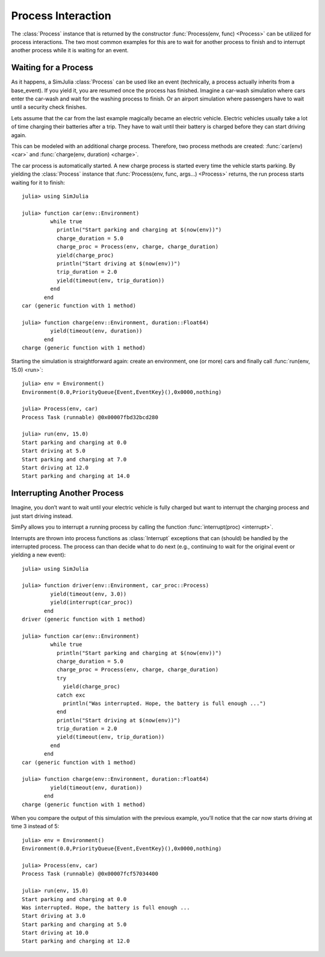 Process Interaction
-------------------

The :class:`Process` instance that is returned by the constructor :func:`Process(env, func) <Process>` can be utilized for process interactions. The two most common examples for this are to wait for another process to finish and to interrupt another process while it is waiting for an event.

Waiting for a Process
~~~~~~~~~~~~~~~~~~~~~

As it happens, a SimJulia :class:`Process` can be used like an event (technically, a process actually inherits from a base_event). If you yield it, you are resumed once the process has finished. Imagine a car-wash simulation where cars enter the car-wash and wait for the washing process to finish. Or an airport simulation where passengers have to wait until a security check finishes.

Lets assume that the car from the last example magically became an electric vehicle. Electric vehicles usually take a lot of time charging their batteries after a trip. They have to wait until their battery is charged before they can start driving again.

This can be modeled with an additional charge process. Therefore, two process methods are created: :func:`car(env) <car>` and :func:`charge(env, duration) <charge>`.

The car process is automatically started. A new charge process is started every time the vehicle starts parking. By yielding the :class:`Process` instance that :func:`Process(env, func, args...) <Process>` returns, the run process starts waiting for it to finish::

  julia> using SimJulia

  julia> function car(env::Environment)
           while true
             println("Start parking and charging at $(now(env))")
             charge_duration = 5.0
             charge_proc = Process(env, charge, charge_duration)
             yield(charge_proc)
             println("Start driving at $(now(env))")
             trip_duration = 2.0
             yield(timeout(env, trip_duration))
           end
         end
  car (generic function with 1 method)

  julia> function charge(env::Environment, duration::Float64)
           yield(timeout(env, duration))
         end
  charge (generic function with 1 method)

Starting the simulation is straightforward again: create an environment, one (or more) cars and finally call :func:`run(env, 15.0) <run>`::

  julia> env = Environment()
  Environment(0.0,PriorityQueue{Event,EventKey}(),0x0000,nothing)

  julia> Process(env, car)
  Process Task (runnable) @0x00007fbd32bcd280

  julia> run(env, 15.0)
  Start parking and charging at 0.0
  Start driving at 5.0
  Start parking and charging at 7.0
  Start driving at 12.0
  Start parking and charging at 14.0


Interrupting Another Process
~~~~~~~~~~~~~~~~~~~~~~~~~~~~

Imagine, you don’t want to wait until your electric vehicle is fully charged but want to interrupt the charging process and just start driving instead.

SimPy allows you to interrupt a running process by calling the function :func:`interrupt(proc) <interrupt>`.

Interrupts are thrown into process functions as :class:`Interrupt` exceptions that can (should) be handled by the interrupted process. The process can than decide what to do next (e.g., continuing to wait for the original event or yielding a new event)::

  julia> using SimJulia

  julia> function driver(env::Environment, car_proc::Process)
           yield(timeout(env, 3.0))
           yield(interrupt(car_proc))
         end
  driver (generic function with 1 method)

  julia> function car(env::Environment)
           while true
             println("Start parking and charging at $(now(env))")
             charge_duration = 5.0
             charge_proc = Process(env, charge, charge_duration)
             try
               yield(charge_proc)
             catch exc
               println("Was interrupted. Hope, the battery is full enough ...")
             end
             println("Start driving at $(now(env))")
             trip_duration = 2.0
             yield(timeout(env, trip_duration))
           end
         end
  car (generic function with 1 method)

  julia> function charge(env::Environment, duration::Float64)
           yield(timeout(env, duration))
         end
  charge (generic function with 1 method)

When you compare the output of this simulation with the previous example, you’ll notice that the car now starts driving at time 3 instead of 5::

  julia> env = Environment()
  Environment(0.0,PriorityQueue{Event,EventKey}(),0x0000,nothing)

  julia> Process(env, car)
  Process Task (runnable) @0x00007fcf57034400

  julia> run(env, 15.0)
  Start parking and charging at 0.0
  Was interrupted. Hope, the battery is full enough ...
  Start driving at 3.0
  Start parking and charging at 5.0
  Start driving at 10.0
  Start parking and charging at 12.0


